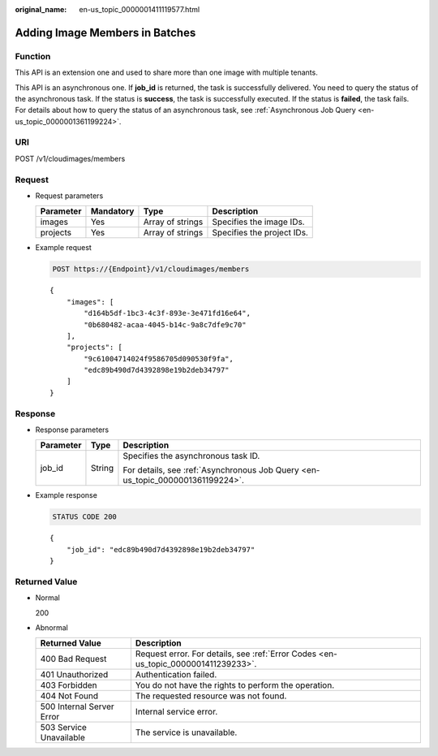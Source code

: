 :original_name: en-us_topic_0000001411119577.html

.. _en-us_topic_0000001411119577:

Adding Image Members in Batches
===============================

Function
--------

This API is an extension one and used to share more than one image with multiple tenants.

This API is an asynchronous one. If **job_id** is returned, the task is successfully delivered. You need to query the status of the asynchronous task. If the status is **success**, the task is successfully executed. If the status is **failed**, the task fails. For details about how to query the status of an asynchronous task, see :ref:`Asynchronous Job Query <en-us_topic_0000001361199224>`.

URI
---

POST /v1/cloudimages/members

Request
-------

-  Request parameters

   ========= ========= ================ ==========================
   Parameter Mandatory Type             Description
   ========= ========= ================ ==========================
   images    Yes       Array of strings Specifies the image IDs.
   projects  Yes       Array of strings Specifies the project IDs.
   ========= ========= ================ ==========================

-  Example request

   .. code-block:: text

      POST https://{Endpoint}/v1/cloudimages/members

   ::

      {
          "images": [
              "d164b5df-1bc3-4c3f-893e-3e471fd16e64",
              "0b680482-acaa-4045-b14c-9a8c7dfe9c70"
          ],
          "projects": [
              "9c61004714024f9586705d090530f9fa",
              "edc89b490d7d4392898e19b2deb34797"
          ]
      }

Response
--------

-  Response parameters

   +-----------------------+-----------------------+--------------------------------------------------------------------------------+
   | Parameter             | Type                  | Description                                                                    |
   +=======================+=======================+================================================================================+
   | job_id                | String                | Specifies the asynchronous task ID.                                            |
   |                       |                       |                                                                                |
   |                       |                       | For details, see :ref:`Asynchronous Job Query <en-us_topic_0000001361199224>`. |
   +-----------------------+-----------------------+--------------------------------------------------------------------------------+

-  Example response

   .. code-block:: text

      STATUS CODE 200

   ::

      {
          "job_id": "edc89b490d7d4392898e19b2deb34797"
      }

Returned Value
--------------

-  Normal

   200

-  Abnormal

   +---------------------------+------------------------------------------------------------------------------------+
   | Returned Value            | Description                                                                        |
   +===========================+====================================================================================+
   | 400 Bad Request           | Request error. For details, see :ref:`Error Codes <en-us_topic_0000001411239233>`. |
   +---------------------------+------------------------------------------------------------------------------------+
   | 401 Unauthorized          | Authentication failed.                                                             |
   +---------------------------+------------------------------------------------------------------------------------+
   | 403 Forbidden             | You do not have the rights to perform the operation.                               |
   +---------------------------+------------------------------------------------------------------------------------+
   | 404 Not Found             | The requested resource was not found.                                              |
   +---------------------------+------------------------------------------------------------------------------------+
   | 500 Internal Server Error | Internal service error.                                                            |
   +---------------------------+------------------------------------------------------------------------------------+
   | 503 Service Unavailable   | The service is unavailable.                                                        |
   +---------------------------+------------------------------------------------------------------------------------+
